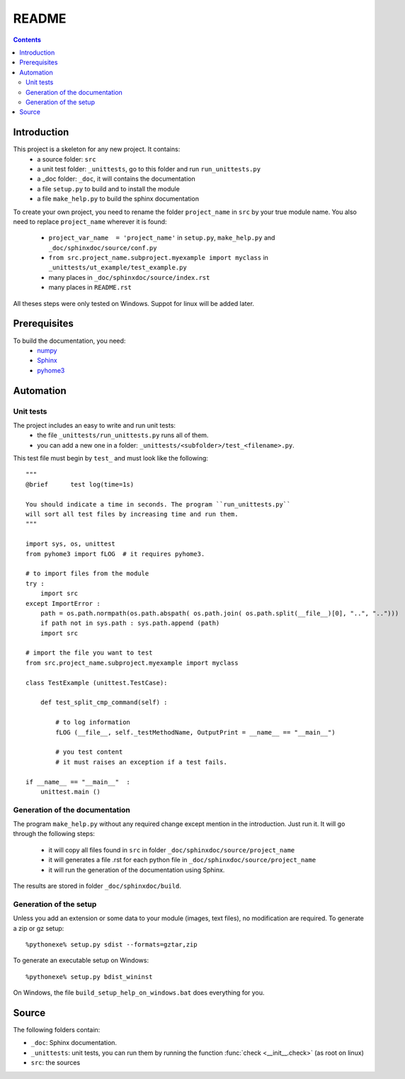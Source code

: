 .. _l-README:

README
======

.. contents::
   :depth: 3


Introduction
------------

This project is a skeleton for any new project. It contains:
    * a source folder: ``src``
    * a unit test folder: ``_unittests``, go to this folder and run ``run_unittests.py``
    * a _doc folder: ``_doc``, it will contains the documentation
    * a file ``setup.py`` to build and to install the module
    * a file ``make_help.py`` to build the sphinx documentation
    
To create your own project, you need to rename the folder ``project_name`` in ``src``
by your true module name. You also need to replace ``project_name`` wherever it is found:
    * ``project_var_name  = 'project_name'`` in ``setup.py``, ``make_help.py`` and ``_doc/sphinxdoc/source/conf.py``
    * ``from src.project_name.subproject.myexample import myclass`` in ``_unittests/ut_example/test_example.py``
    * many places in ``_doc/sphinxdoc/source/index.rst``
    * many places in ``README.rst``
    
All theses steps were only tested on Windows. Suppot for linux will be added later.
    
Prerequisites
-------------

To build the documentation, you need:
    * `numpy <http://www.numpy.org/>`_
    * `Sphinx <http://sphinx-doc.org/>`_
    * `pyhome3 <http://www.xavierdupre.fr/site2013/index_code.html>`_
    
    
Automation
----------
    
Unit tests
++++++++++
    
The project includes an easy to write and run unit tests:
    * the file ``_unittests/run_unittests.py`` runs all of them.
    * you can add a new one in a folder: ``_unittests/<subfolder>/test_<filename>.py``.
    
This test file must begin by ``test_`` and must look like the following::

    """
    @brief      test log(time=1s)

    You should indicate a time in seconds. The program ``run_unittests.py``
    will sort all test files by increasing time and run them.
    """

    import sys, os, unittest
    from pyhome3 import fLOG  # it requires pyhome3.

    # to import files from the module
    try :
        import src
    except ImportError :
        path = os.path.normpath(os.path.abspath( os.path.join( os.path.split(__file__)[0], "..", "..")))
        if path not in sys.path : sys.path.append (path)
        import src

    # import the file you want to test 
    from src.project_name.subproject.myexample import myclass

    class TestExample (unittest.TestCase):
        
        def test_split_cmp_command(self) :

            # to log information
            fLOG (__file__, self._testMethodName, OutputPrint = __name__ == "__main__")
            
            # you test content
            # it must raises an exception if a test fails.

    if __name__ == "__main__"  :
        unittest.main ()        

Generation of the documentation
+++++++++++++++++++++++++++++++

The program ``make_help.py`` without any required change except mention in the introduction.
Just run it. It will go through the following steps:
    * it will copy all files found in ``src`` in folder ``_doc/sphinxdoc/source/project_name``
    * it will generates a file .rst for each python file in ``_doc/sphinxdoc/source/project_name``
    * it will run the generation of the documentation using Sphinx.
    
The results are stored in folder ``_doc/sphinxdoc/build``.

Generation of the setup
+++++++++++++++++++++++

Unless you add an extension or some data to your module (images, text files),
no modification are required. To generate a zip or gz setup::

    %pythonexe% setup.py sdist --formats=gztar,zip
    
To generate an executable setup on Windows::

    %pythonexe% setup.py bdist_wininst

On Windows, the file ``build_setup_help_on_windows.bat`` does everything for you.


Source
------

The following folders contain:

* ``_doc``: Sphinx documentation.
* ``_unittests``: unit tests, you can run them by running the function :func:`check <__init__.check>` (as root on linux)
* ``src``: the sources


